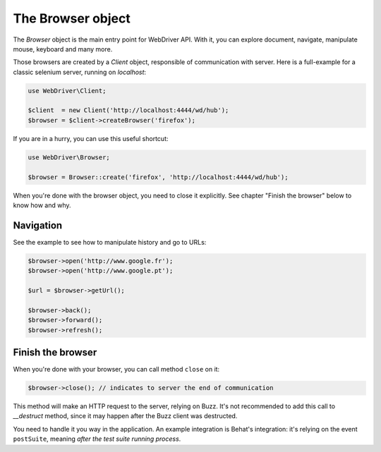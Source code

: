 The Browser object
==================

The *Browser* object is the main entry point for WebDriver API. With it, you
can explore document, navigate, manipulate mouse, keyboard and many more.

Those browsers are created by a *Client* object, responsible of communication
with server. Here is a full-example for a classic selenium server, running on
*localhost*:

.. code-block:: php

    use WebDriver\Client;

    $client  = new Client('http://localhost:4444/wd/hub');
    $browser = $client->createBrowser('firefox');

If you are in a hurry, you can use this useful shortcut:

.. code-block:: php

    use WebDriver\Browser;

    $browser = Browser::create('firefox', 'http://localhost:4444/wd/hub');

When you're done with the browser object, you need to close it explicitly. See
chapter "Finish the browser" below to know how and why.

Navigation
----------

See the example to see how to manipulate history and go to URLs:

.. code-block:: php

    $browser->open('http://www.google.fr');
    $browser->open('http://www.google.pt');

    $url = $browser->getUrl();

    $browser->back();
    $browser->forward();
    $browser->refresh();

Finish the browser
------------------

When you're done with your browser, you can call method ``close`` on it:

.. code-block:: php

    $browser->close(); // indicates to server the end of communication

This method will make an HTTP request to the server, relying on Buzz. It's not
recommended to add this call to *__destruct* method, since it may happen after
the Buzz client was destructed.

You need to handle it you way in the application. An example integration is
Behat's integration: it's relying on the event ``postSuite``, meaning *after
the test suite running process*.
